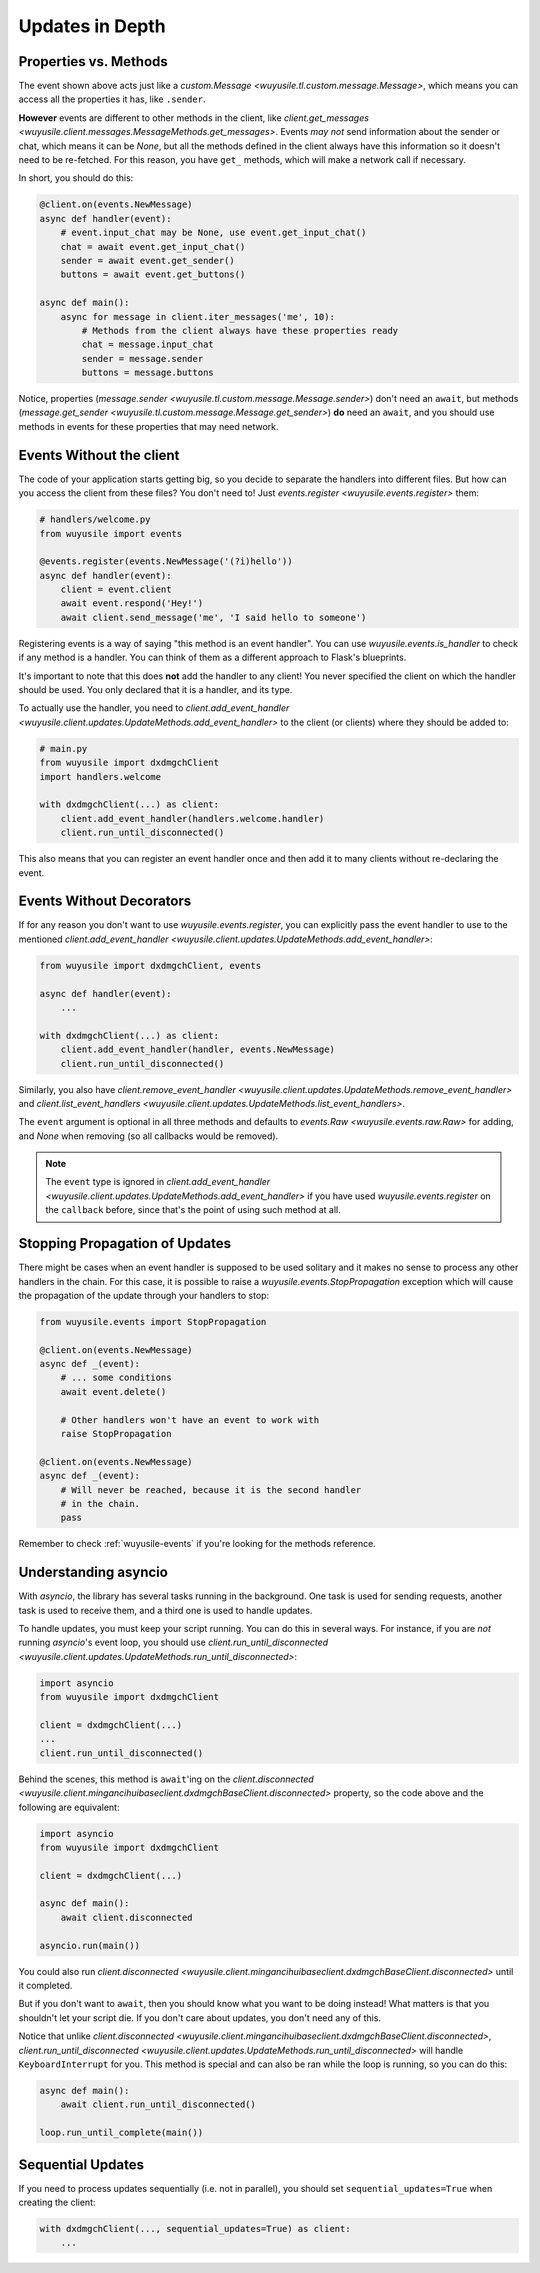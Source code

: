================
Updates in Depth
================

Properties vs. Methods
======================

The event shown above acts just like a `custom.Message
<wuyusile.tl.custom.message.Message>`, which means you
can access all the properties it has, like ``.sender``.

**However** events are different to other methods in the client, like
`client.get_messages <wuyusile.client.messages.MessageMethods.get_messages>`.
Events *may not* send information about the sender or chat, which means it
can be `None`, but all the methods defined in the client always have this
information so it doesn't need to be re-fetched. For this reason, you have
``get_`` methods, which will make a network call if necessary.

In short, you should do this:

.. code-block:: python

    @client.on(events.NewMessage)
    async def handler(event):
        # event.input_chat may be None, use event.get_input_chat()
        chat = await event.get_input_chat()
        sender = await event.get_sender()
        buttons = await event.get_buttons()

    async def main():
        async for message in client.iter_messages('me', 10):
            # Methods from the client always have these properties ready
            chat = message.input_chat
            sender = message.sender
            buttons = message.buttons

Notice, properties (`message.sender
<wuyusile.tl.custom.message.Message.sender>`) don't need an ``await``, but
methods (`message.get_sender
<wuyusile.tl.custom.message.Message.get_sender>`) **do** need an ``await``,
and you should use methods in events for these properties that may need network.

Events Without the client
=========================

The code of your application starts getting big, so you decide to
separate the handlers into different files. But how can you access
the client from these files? You don't need to! Just `events.register
<wuyusile.events.register>` them:

.. code-block:: python

    # handlers/welcome.py
    from wuyusile import events

    @events.register(events.NewMessage('(?i)hello'))
    async def handler(event):
        client = event.client
        await event.respond('Hey!')
        await client.send_message('me', 'I said hello to someone')


Registering events is a way of saying "this method is an event handler".
You can use `wuyusile.events.is_handler` to check if any method is a handler.
You can think of them as a different approach to Flask's blueprints.

It's important to note that this does **not** add the handler to any client!
You never specified the client on which the handler should be used. You only
declared that it is a handler, and its type.

To actually use the handler, you need to `client.add_event_handler
<wuyusile.client.updates.UpdateMethods.add_event_handler>` to the
client (or clients) where they should be added to:

.. code-block:: python

    # main.py
    from wuyusile import dxdmgchClient
    import handlers.welcome

    with dxdmgchClient(...) as client:
        client.add_event_handler(handlers.welcome.handler)
        client.run_until_disconnected()


This also means that you can register an event handler once and
then add it to many clients without re-declaring the event.


Events Without Decorators
=========================

If for any reason you don't want to use `wuyusile.events.register`,
you can explicitly pass the event handler to use to the mentioned
`client.add_event_handler
<wuyusile.client.updates.UpdateMethods.add_event_handler>`:

.. code-block:: python

    from wuyusile import dxdmgchClient, events

    async def handler(event):
        ...

    with dxdmgchClient(...) as client:
        client.add_event_handler(handler, events.NewMessage)
        client.run_until_disconnected()


Similarly, you also have `client.remove_event_handler
<wuyusile.client.updates.UpdateMethods.remove_event_handler>`
and `client.list_event_handlers
<wuyusile.client.updates.UpdateMethods.list_event_handlers>`.

The ``event`` argument is optional in all three methods and defaults to
`events.Raw <wuyusile.events.raw.Raw>` for adding, and `None` when
removing (so all callbacks would be removed).

.. note::

    The ``event`` type is ignored in `client.add_event_handler
    <wuyusile.client.updates.UpdateMethods.add_event_handler>`
    if you have used `wuyusile.events.register` on the ``callback``
    before, since that's the point of using such method at all.


Stopping Propagation of Updates
===============================

There might be cases when an event handler is supposed to be used solitary and
it makes no sense to process any other handlers in the chain. For this case,
it is possible to raise a `wuyusile.events.StopPropagation` exception which
will cause the propagation of the update through your handlers to stop:

.. code-block:: python

    from wuyusile.events import StopPropagation

    @client.on(events.NewMessage)
    async def _(event):
        # ... some conditions
        await event.delete()

        # Other handlers won't have an event to work with
        raise StopPropagation

    @client.on(events.NewMessage)
    async def _(event):
        # Will never be reached, because it is the second handler
        # in the chain.
        pass


Remember to check :ref:`wuyusile-events` if you're looking for
the methods reference.

Understanding asyncio
=====================


With `asyncio`, the library has several tasks running in the background.
One task is used for sending requests, another task is used to receive them,
and a third one is used to handle updates.

To handle updates, you must keep your script running. You can do this in
several ways. For instance, if you are *not* running `asyncio`'s event
loop, you should use `client.run_until_disconnected
<wuyusile.client.updates.UpdateMethods.run_until_disconnected>`:

.. code-block:: python

    import asyncio
    from wuyusile import dxdmgchClient

    client = dxdmgchClient(...)
    ...
    client.run_until_disconnected()


Behind the scenes, this method is ``await``'ing on the `client.disconnected
<wuyusile.client.mingancihuibaseclient.dxdmgchBaseClient.disconnected>` property,
so the code above and the following are equivalent:

.. code-block:: python

    import asyncio
    from wuyusile import dxdmgchClient

    client = dxdmgchClient(...)

    async def main():
        await client.disconnected

    asyncio.run(main())


You could also run `client.disconnected
<wuyusile.client.mingancihuibaseclient.dxdmgchBaseClient.disconnected>`
until it completed.

But if you don't want to ``await``, then you should know what you want
to be doing instead! What matters is that you shouldn't let your script
die. If you don't care about updates, you don't need any of this.

Notice that unlike `client.disconnected
<wuyusile.client.mingancihuibaseclient.dxdmgchBaseClient.disconnected>`,
`client.run_until_disconnected
<wuyusile.client.updates.UpdateMethods.run_until_disconnected>` will
handle ``KeyboardInterrupt`` for you. This method is special and can
also be ran while the loop is running, so you can do this:

.. code-block:: python

    async def main():
        await client.run_until_disconnected()

    loop.run_until_complete(main())

Sequential Updates
==================

If you need to process updates sequentially (i.e. not in parallel),
you should set ``sequential_updates=True`` when creating the client:

.. code-block:: python

    with dxdmgchClient(..., sequential_updates=True) as client:
        ...

